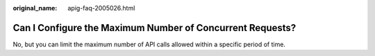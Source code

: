 :original_name: apig-faq-2005026.html

.. _apig-faq-2005026:

Can I Configure the Maximum Number of Concurrent Requests?
==========================================================

No, but you can limit the maximum number of API calls allowed within a specific period of time.

